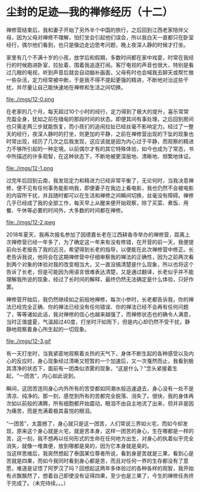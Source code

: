 * 尘封的足迹---我的禅修经历（十二）

禅修营结束后，我和妻子开始了另外半个中国的旅行，之后回到江西老家陪伴父母，因为父母对禅修不理解，怕打坐会引起他们误会，所以我白天一直都只在卧室经行，偶尔他们看到，也只是像边走边思考问题，晚上夜深人静的时候才打坐。

家里有几个不满十岁的小孩，放学后和假期，多数时间都在家中戏耍，时常在我经行的时候跑进卧室，拉扯着、围着我追逐打闹。客厅电视的声音也很大，特别是看过几眼的电视，听到声音后就会自动脑补画面，父母有时也会喊我去聊天或帮忙做一些杂活，定力经常被中断，于是我不得不提起更强的精进，不断地对治这些干扰，并尽量让自己能快速地在禅修和生活之间切换。

file:./imgs/12-0.png

在老家的几个月，每天超过10个小时的经行，定力得到了极大的提升，喜乐常常充盈全身，犹如之前在缅甸的那段时间的状态。即便其间有事处理，之后回到房间也只需走两三步就能恢复，而小孩们的追闹拉扯已经丝毫不影响定力。经过了一整天的经行，夜深人静时的打坐，则更加的平静，之前在禅修营出现的下坠的现象也时常出现，经历了几次之后我发现，这应该就是因为内心过于平静，而观察的精进力不够所引起的一种定境。以前偶尔才有的其它特殊体验，如今也成为了常态，书中所描述的许多观智，在这种状态下，不断地被更深层地、清晰地、频繁地体证。

file:./imgs/12-1.png

过完年后回到云南，我发现定力和精进力已经非常平衡了，无论何时，当我决意禅修，便不见有任何事务能影响我，即便妻子在我边上看电影，我也仍然不会被电影的内容所干扰，并且随时都可以在生活和禅修之间瞬间切换，丝毫没有障碍。禅修几乎已经成了我的全部工作，每天早上从醒来便开始观察，除了买菜、煮饭、用餐、午休等必要的时间外，大多数的时间都在禅修。

file:./imgs/12-2.jpeg

2018年夏天，我再次报名参加了因德嘉长老在江西耕香寺举办的禅修营，距离上次禅修营已经一年多了，为了确定这一年来有没有修错，在开营的前一天，我便提前向长老报告了我的近况，希望得到长老的指导，以便能在此次禅修营中修正。长老告诉我说，他将会在这期禅修营中仔细审察我的禅法的正确性，因为之前两次看到两个对象的体验对我的改变相当大，又一直没搞清楚是什么现象，所以也将这个告诉了长老，但是可能因为用语言很难表达清楚，又是通过翻译，长老似乎并不能理解我所说的现象，经过了长时间的解释，最终仍然无法确定是什么体验，只好作罢。

禅修营开始后，我仍然继续如之前般地禅修，每次小参时，长老都告诉我，你的禅法已经完全正确、你的禅法已经没有任何错误、你的禅法已经不会再有任何问题了，等等诸如此话，我对禅修的信心也越来越强了，而禅修状态也的确令人满意，当时正值盛夏，气温超过40度，打坐时汗如雨下，但是内心却仍然不受干扰，静静地观察着身心所生起的一切现象。

file:./imgs/12-3.gif

有一天打坐时，当我紧密地观察着炎热的天气下，身体不断生起的各种感受以及内心的反应时，身心现象经过清晰又短暂的一个加速后，又一次戛然而止，我看到极其清净的状态下，面前有一团类似浓雾的现象，“这是什么？”念头紧接着生起，“一团苦”，内心如此说到。

瞬间，这团苦连同身心内外所有的苦受都如同潮水般迅速退去，身心没有一处不是清凉、纯净的。那一刻，感觉到所有的苦都完全脱落、消失了。很快，我的身体再次如以前般的沸腾，所有细胞都开始震动，眼泪不由自主地流了出来，但并非是因为痛苦，而是充满着极其喜悦的眼泪。

“一团苦”，太震撼了，身心就只是这一团苦，人们常说三界如火宅，而如今却发现，原来这个身心就是火宅，就是苦本身，这样一团苦的身心，生在哪都是一样的苦，这一刻，我不想再以任何形式的生命在任何地方出生，对身心的执着似乎完全消失，就像一堆粪便，放到哪都是臭的，因为它本身就是臭的。\\

当这样思维后，我突然想起了泰国某位尊者所说，看到身是苦就是三果，看到心是苦就是四果，而如今我同时看到身心都是苦，而且对任何一界的生存都没有了意愿，难道是证悟了阿罗汉了吗？回想起这两年多体验过的各种各样的观智，我开始有点飘飘然了，想着自己即使没有证得四果，至少也是三果了，今生的禅修任务终于完成了。（未完待续。。。）

